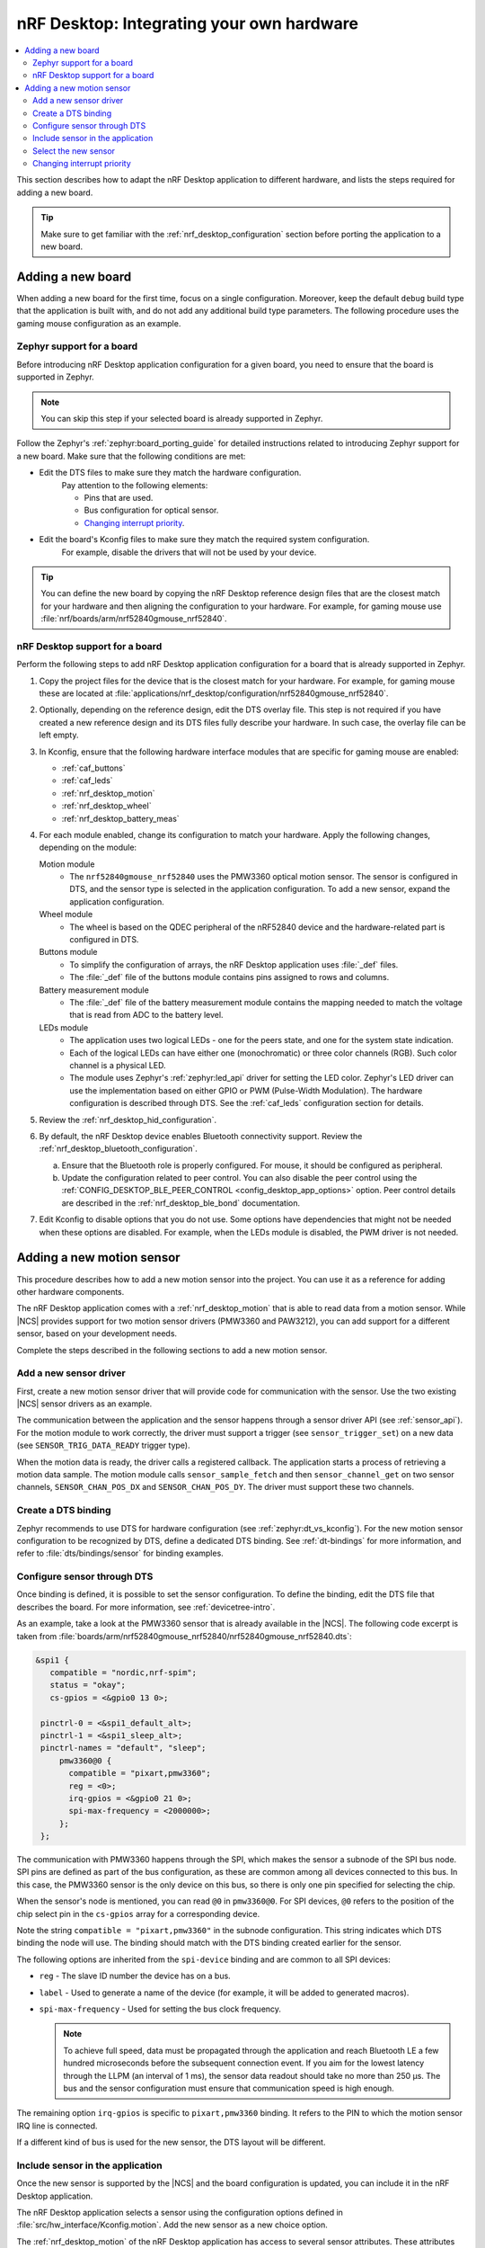 .. _nrf_desktop_porting_guide:

nRF Desktop: Integrating your own hardware
##########################################

.. contents::
   :local:
   :depth: 2

This section describes how to adapt the nRF Desktop application to different hardware, and lists the steps required for adding a new board.

.. tip::
   Make sure to get familiar with the :ref:`nrf_desktop_configuration` section before porting the application to a new board.

.. _porting_guide_adding_board:

Adding a new board
******************

When adding a new board for the first time, focus on a single configuration.
Moreover, keep the default ``debug`` build type that the application is built with, and do not add any additional build type parameters.
The following procedure uses the gaming mouse configuration as an example.

Zephyr support for a board
==========================

Before introducing nRF Desktop application configuration for a given board, you need to ensure that the board is supported in Zephyr.

.. note::
   You can skip this step if your selected board is already supported in Zephyr.

Follow the Zephyr's :ref:`zephyr:board_porting_guide` for detailed instructions related to introducing Zephyr support for a new board.
Make sure that the following conditions are met:

* Edit the DTS files to make sure they match the hardware configuration.
   Pay attention to the following elements:

   * Pins that are used.
   * Bus configuration for optical sensor.
   * `Changing interrupt priority`_.

* Edit the board's Kconfig files to make sure they match the required system configuration.
   For example, disable the drivers that will not be used by your device.

.. tip::
   You can define the new board by copying the nRF Desktop reference design files that are the closest match for your hardware and then aligning the configuration to your hardware.
   For example, for gaming mouse use :file:`nrf/boards/arm/nrf52840gmouse_nrf52840`.

nRF Desktop support for a board
===============================

Perform the following steps to add nRF Desktop application configuration for a board that is already supported in Zephyr.

1. Copy the project files for the device that is the closest match for your hardware.
   For example, for gaming mouse these are located at :file:`applications/nrf_desktop/configuration/nrf52840gmouse_nrf52840`.
#. Optionally, depending on the reference design, edit the DTS overlay file.
   This step is not required if you have created a new reference design and its DTS files fully describe your hardware.
   In such case, the overlay file can be left empty.
#. In Kconfig, ensure that the following hardware interface modules that are specific for gaming mouse are enabled:

   * :ref:`caf_buttons`
   * :ref:`caf_leds`
   * :ref:`nrf_desktop_motion`
   * :ref:`nrf_desktop_wheel`
   * :ref:`nrf_desktop_battery_meas`

#. For each module enabled, change its configuration to match your hardware.
   Apply the following changes, depending on the module:

   Motion module
     * The ``nrf52840gmouse_nrf52840`` uses the PMW3360 optical motion sensor.
       The sensor is configured in DTS, and the sensor type is selected in the application configuration.
       To add a new sensor, expand the application configuration.
   Wheel module
     * The wheel is based on the QDEC peripheral of the nRF52840 device and the hardware-related part is configured in DTS.
   Buttons module
     * To simplify the configuration of arrays, the nRF Desktop application uses :file:`_def` files.
     * The :file:`_def` file of the buttons module contains pins assigned to rows and columns.
   Battery measurement module
     * The :file:`_def` file of the battery measurement module contains the mapping needed to match the voltage that is read from ADC to the battery level.
   LEDs module
     * The application uses two logical LEDs - one for the peers state, and one for the system state indication.
     * Each of the logical LEDs can have either one (monochromatic) or three color channels (RGB).
       Such color channel is a physical LED.
     * The module uses Zephyr's :ref:`zephyr:led_api` driver for setting the LED color.
       Zephyr's LED driver can use the implementation based on either GPIO or PWM (Pulse-Width Modulation).
       The hardware configuration is described through DTS.
       See the :ref:`caf_leds` configuration section for details.

#. Review the :ref:`nrf_desktop_hid_configuration`.
#. By default, the nRF Desktop device enables Bluetooth connectivity support.
   Review the :ref:`nrf_desktop_bluetooth_configuration`.

   a. Ensure that the Bluetooth role is properly configured.
      For mouse, it should be configured as peripheral.
   #. Update the configuration related to peer control.
      You can also disable the peer control using the :ref:`CONFIG_DESKTOP_BLE_PEER_CONTROL <config_desktop_app_options>` option.
      Peer control details are described in the :ref:`nrf_desktop_ble_bond` documentation.

#. Edit Kconfig to disable options that you do not use.
   Some options have dependencies that might not be needed when these options are disabled.
   For example, when the LEDs module is disabled, the PWM driver is not needed.

.. _porting_guide_adding_sensor:

Adding a new motion sensor
**************************

This procedure describes how to add a new motion sensor into the project.
You can use it as a reference for adding other hardware components.

The nRF Desktop application comes with a :ref:`nrf_desktop_motion` that is able to read data from a motion sensor.
While |NCS| provides support for two motion sensor drivers (PMW3360 and PAW3212), you can add support for a different sensor, based on your development needs.

Complete the steps described in the following sections to add a new motion sensor.

.. rst-class:: numbered-step

Add a new sensor driver
=======================

First, create a new motion sensor driver that will provide code for communication with the sensor.
Use the two existing |NCS| sensor drivers as an example.

The communication between the application and the sensor happens through a sensor driver API (see :ref:`sensor_api`).
For the motion module to work correctly, the driver must support a trigger (see ``sensor_trigger_set``) on a new data (see ``SENSOR_TRIG_DATA_READY`` trigger type).

When the motion data is ready, the driver calls a registered callback.
The application starts a process of retrieving a motion data sample.
The motion module calls ``sensor_sample_fetch`` and then ``sensor_channel_get`` on two sensor channels, ``SENSOR_CHAN_POS_DX`` and ``SENSOR_CHAN_POS_DY``.
The driver must support these two channels.

.. rst-class:: numbered-step

Create a DTS binding
====================

Zephyr recommends to use DTS for hardware configuration (see :ref:`zephyr:dt_vs_kconfig`).
For the new motion sensor configuration to be recognized by DTS, define a dedicated DTS binding.
See :ref:`dt-bindings` for more information, and refer to :file:`dts/bindings/sensor` for binding examples.

.. rst-class:: numbered-step

Configure sensor through DTS
============================

Once binding is defined, it is possible to set the sensor configuration.
To define the binding, edit the DTS file that describes the board.
For more information, see :ref:`devicetree-intro`.

As an example, take a look at the PMW3360 sensor that is already available in the |NCS|.
The following code excerpt is taken from :file:`boards/arm/nrf52840gmouse_nrf52840/nrf52840gmouse_nrf52840.dts`:

.. code-block:: none

   &spi1 {
      compatible = "nordic,nrf-spim";
      status = "okay";
      cs-gpios = <&gpio0 13 0>;

    pinctrl-0 = <&spi1_default_alt>;
    pinctrl-1 = <&spi1_sleep_alt>;
    pinctrl-names = "default", "sleep";
        pmw3360@0 {
          compatible = "pixart,pmw3360";
          reg = <0>;
          irq-gpios = <&gpio0 21 0>;
          spi-max-frequency = <2000000>;
        };
    };

The communication with PMW3360 happens through the SPI, which makes the sensor a subnode of the SPI bus node.
SPI pins are defined as part of the bus configuration, as these are common among all devices connected to this bus.
In this case, the PMW3360 sensor is the only device on this bus, so there is only one pin specified for selecting the chip.

When the sensor's node is mentioned, you can read ``@0`` in ``pmw3360@0``.
For SPI devices, ``@0`` refers to the position of the chip select pin in the ``cs-gpios`` array for a corresponding device.

Note the string ``compatible = "pixart,pmw3360"`` in the subnode configuration.
This string indicates which DTS binding the node will use.
The binding should match with the DTS binding created earlier for the sensor.

The following options are inherited from the ``spi-device`` binding and are common to all SPI devices:

* ``reg`` - The slave ID number the device has on a bus.
* ``label`` - Used to generate a name of the device (for example, it will be added to generated macros).
* ``spi-max-frequency`` - Used for setting the bus clock frequency.

  .. note::
     To achieve full speed, data must be propagated through the application and reach Bluetooth LE a few hundred microseconds before the subsequent connection event.
     If you aim for the lowest latency through the LLPM (an interval of 1 ms), the sensor data readout should take no more than 250 µs.
     The bus and the sensor configuration must ensure that communication speed is high enough.

The remaining option ``irq-gpios`` is specific to ``pixart,pmw3360`` binding.
It refers to the PIN to which the motion sensor IRQ line is connected.

If a different kind of bus is used for the new sensor, the DTS layout will be different.

.. rst-class:: numbered-step

Include sensor in the application
=================================

Once the new sensor is supported by the |NCS| and the board configuration is updated, you can include it in the nRF Desktop application.

The nRF Desktop application selects a sensor using the configuration options defined in :file:`src/hw_interface/Kconfig.motion`.
Add the new sensor as a new choice option.

The :ref:`nrf_desktop_motion` of the nRF Desktop application has access to several sensor attributes.
These attributes are used to modify the sensor behavior in runtime.
Since the names of the attributes differ for each sensor, the :ref:`nrf_desktop_motion` uses a generic abstraction of them.
You can translate the new sensor-specific attributes to a generic abstraction by modifying the :file:`configuration/common/motion_sensor.h` file.

.. tip::
   If an attribute is not supported by the sensor, you do not need to define it.
   In such case, set the attribute to ``-ENOTSUP``.

.. rst-class:: numbered-step

Select the new sensor
=====================

The application can now use the new sensor.
Edit the application configuration files for your board to enable it.
See :ref:`nrf_desktop_board_configuration` for details.

To start using the new sensor, complete the following steps:

1. Enable all dependencies required by the driver (for example, bus driver).
#. Enable the new sensor driver.
#. Select the new sensor driver in the application configuration options.

Changing interrupt priority
===========================

You can edit the DTS files to change the priority of the peripheral's interrupt.
This can be useful when :ref:`adding a new custom board <porting_guide_adding_board>` or whenever you need to change the interrupt priority.

The ``interrupts`` property is an array, where the meaning of each element is defined by the specification of the interrupt controller.
These specification files are located at :file:`zephyr/dts/bindings/interrupt-controller/` DTS binding file directory.

For example, for nRF52840, the file is :file:`arm,v7m-nvic.yaml`.
This file defines the ``interrupts`` property in the ``interrupt-cells`` list.
For nRF52840, it contains two elements: ``irq`` and ``priority``.
The default values for these elements for the given peripheral are in the :file:`dtsi` file specific for the device.
In the case of nRF52840, this is :file:`zephyr/dts/arm/nordic/nrf52840.dtsi`, which has the following ``interrupts``:

.. code-block::

   spi1: spi@40004000 {
           /*
            * This spi node can be SPI, SPIM, or SPIS,
            * for the user to pick:
            * compatible = "nordic,nrf-spi" or
            *              "nordic,nrf-spim" or
            *              "nordic,nrf-spis".
            */
           #address-cells = <1>;
           #size-cells = <0>;
           reg = <0x40004000 0x1000>;
           interrupts = <4 1>;
           status = "disabled";
   };

To change the priority of the peripheral's interrupt, override the ``interrupts`` property of the peripheral node by including the following code snippet in the :file:`dts.overlay` file or directly in the board DTS:

.. code-block:: none

   &spi1 {
       interrupts = <4 2>;
   };

This code snippet changes the **SPI1** interrupt priority from default ``1`` to ``2``.
